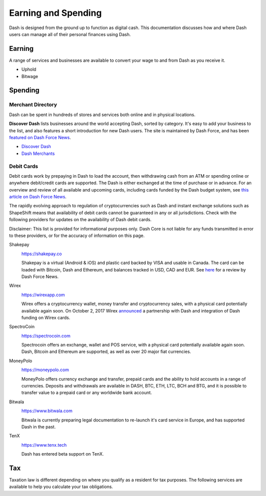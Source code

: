 .. _earning-spending:

====================
Earning and Spending
====================

Dash is designed from the ground up to function as digital cash. This
documentation discusses how and where Dash users can manage all of their
personal finances using Dash.

Earning
=======

A range of services and businesses are available to convert your wage to
and from Dash as you receive it.

- Uphold
- Bitwage

Spending
========

Merchant Directory
------------------

Dash can be spent in hundreds of stores and services both online and in
physical locations.

.. image:: img/discover-dash.png
   :width: 100%
   :target: https://discoverdash.com

**Discover Dash** lists businesses around the world accepting Dash,
sorted by category. It's easy to add your business to the list, and also
features a short introduction for new Dash users. The site is maintained
by Dash Force, and has been `featured on Dash Force News
<https://www.dashforcenews.com/300-businesses-accept-dash-worldwide-
come-blockcypher-grants>`_.

- `Discover Dash <https://discoverdash.com>`_
- `Dash Merchants <https://www.dash.org/merchants>`_

Debit Cards
-----------

Debit cards work by prepaying in Dash to load the account, then
withdrawing cash from an ATM or spending online or anywhere debit/credit
cards are supported. The Dash is either exchanged at the time of
purchase or in advance. For an overview and review of all available and
upcoming cards, including cards funded by the Dash budget system, see
`this article on Dash Force News <https://www.dashforcenews.com/debit-
card-proposal- reviews/>`_.

The rapidly evolving approach to regulation of cryptocurrencies such as
Dash and instant exchange solutions such as ShapeShift means that
availability of debit cards cannot be guaranteed in any or all
jurisdictions. Check with the following providers for updates on the
availability of Dash debit cards. 

Disclaimer: This list is provided for informational purposes only. Dash
Core is not liable for any funds transmitted in error to these
providers, or for the accuracy of information on this page.

Shakepay
  .. image:: img/shakepay.png
     :width: 200px
     :align: right
     :target: https://shakepay.co

  https://shakepay.co

  Shakepay is a virtual (Android & iOS) and plastic card backed by VISA
  and usable in Canada. The card can be loaded with Bitcoin, Dash and
  Ethereum, and balances tracked in USD, CAD and EUR. See `here
  <https://www.dashforcenews.com /shakepay-card-review>`_ for a review
  by Dash Force News.

Wirex
  .. image:: img/wirex.png
     :width: 200px
     :align: right
     :target: https://wirexapp.com

  https://wirexapp.com

  Wirex offers a cryptocurrency wallet, money transfer and
  cryptocurrency sales, with a physical card potentially available again
  soon. On October 2, 2017 Wirex `announced <https://wirexapp.com/dash-
  wallet-integration>`_ a partnership with Dash and integration of Dash
  funding on Wirex cards.

SpectroCoin
  .. image:: img/spectrocoin.png
     :width: 200px
     :align: right
     :target: https://spectrocoin.com

  https://spectrocoin.com

  Spectrocoin offers an exchange, wallet and POS service, with a
  physical card potentially available again soon. Dash, Bitcoin and
  Ethereum are supported, as well as over 20 major fiat currencies.

MoneyPolo
  .. image:: img/moneypolo.png
     :width: 200px
     :align: right
     :target: https://moneypolo.com

  https://moneypolo.com

  MoneyPolo offers currency exchange and transfer, prepaid cards and the
  ability to hold accounts in a range of currencies. Deposits and
  withdrawals are available in DASH, BTC, ETH, LTC, BCH and BTG, and it
  is possible to transfer value to a prepaid card or any worldwide bank
  account.

Bitwala
  .. image:: img/bitwala.png
     :width: 200px
     :align: right
     :target: https://www.bitwala.com

  https://www.bitwala.com

  Bitwala is currently preparing legal documentation to re-launch it's
  card service in Europe, and has supported Dash in the past.

TenX
  .. image:: img/tenx.png
     :width: 100px
     :align: right
     :target: https://www.tenx.tech

  https://www.tenx.tech

  Dash has entered beta support on TenX.

Tax
===

Taxation law is different depending on where you qualify as a resident
for tax purposes. The following services are available to help you
calculate your tax obligations.

